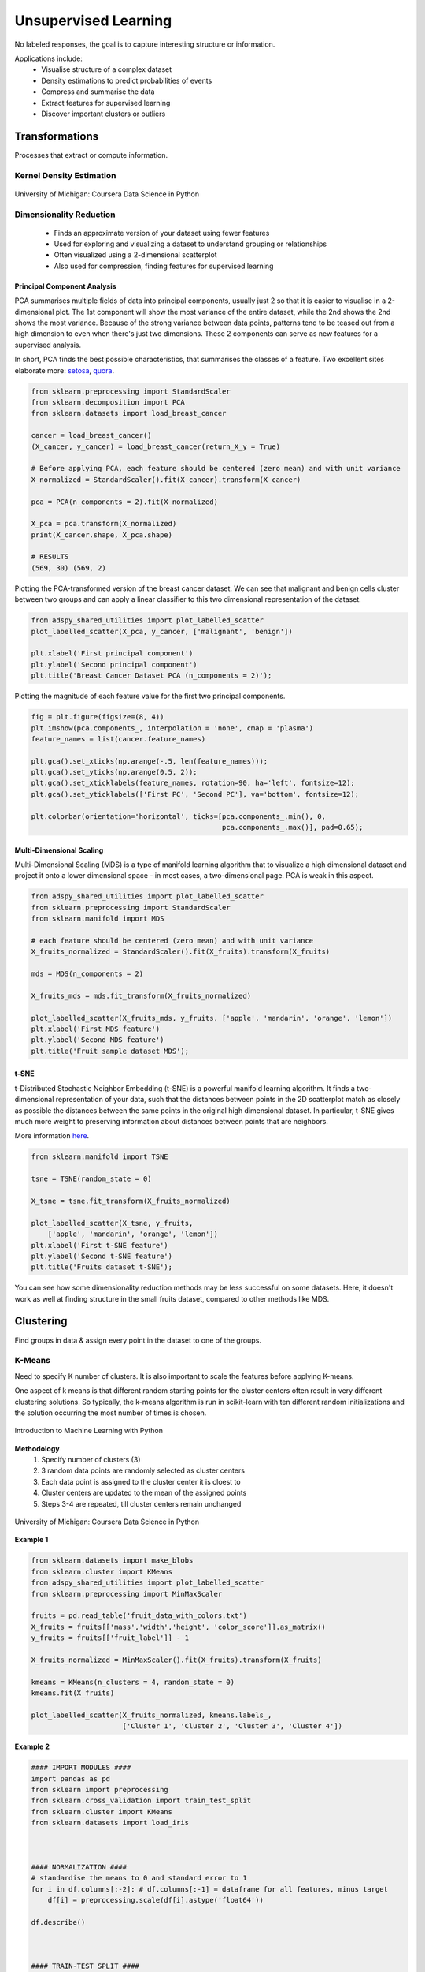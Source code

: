 Unsupervised Learning
=====================
No labeled responses, the goal is to capture interesting structure or information.

Applications include:
  * Visualise structure of a complex dataset
  * Density estimations to predict probabilities of events
  * Compress and summarise the data
  * Extract features for supervised learning
  * Discover important clusters or outliers

Transformations
---------------
Processes that extract or compute information.

Kernel Density Estimation
*************************

.. figure:: images/kerneldensity.png
    :width: 600px
    :align: center

    University of Michigan: Coursera Data Science in Python

Dimensionality Reduction
************************
  * Finds an approximate version of your dataset using fewer features
  * Used for exploring and visualizing a dataset to understand grouping or relationships
  * Often visualized using a 2-dimensional scatterplot
  * Also used for compression, finding features for supervised learning

Principal Component Analysis
^^^^^^^^^^^^^^^^^^^^^^^^^^^^^^^

PCA summarises multiple fields of data into principal components, 
usually just 2 so that it is easier to visualise in a 2-dimensional plot. 
The 1st component will show the most variance of the entire dataset,
while the 2nd shows the 2nd shows the most variance.
Because of the strong variance between data points, 
patterns tend to be teased out from a high dimension to even when there's just two dimensions.
These 2 components can serve as new features for a supervised analysis.

In short, PCA finds the best possible characteristics, 
that summarises the classes of a feature. Two excellent sites elaborate more: setosa_,
quora_.

.. _setosa: http://setosa.io/ev/principal-component-analysis/
.. _quora: https://www.quora.com/What-is-an-intuitive-explanation-for-PCA

.. code:: python

  from sklearn.preprocessing import StandardScaler
  from sklearn.decomposition import PCA
  from sklearn.datasets import load_breast_cancer

  cancer = load_breast_cancer()
  (X_cancer, y_cancer) = load_breast_cancer(return_X_y = True)

  # Before applying PCA, each feature should be centered (zero mean) and with unit variance
  X_normalized = StandardScaler().fit(X_cancer).transform(X_cancer)  

  pca = PCA(n_components = 2).fit(X_normalized)

  X_pca = pca.transform(X_normalized)
  print(X_cancer.shape, X_pca.shape)
  
  # RESULTS
  (569, 30) (569, 2)

Plotting the PCA-transformed version of the breast cancer dataset. 
We can see that malignant and benign cells cluster between two groups and can apply a linear classifier
to this two dimensional representation of the dataset.

.. code:: python

  from adspy_shared_utilities import plot_labelled_scatter
  plot_labelled_scatter(X_pca, y_cancer, ['malignant', 'benign'])

  plt.xlabel('First principal component')
  plt.ylabel('Second principal component')
  plt.title('Breast Cancer Dataset PCA (n_components = 2)');

  
.. figure:: images/pca1.png
    :width: 600px
    :align: center
      
      
Plotting the magnitude of each feature value for the first two principal components.

.. code:: python

  fig = plt.figure(figsize=(8, 4))
  plt.imshow(pca.components_, interpolation = 'none', cmap = 'plasma')
  feature_names = list(cancer.feature_names)

  plt.gca().set_xticks(np.arange(-.5, len(feature_names)));
  plt.gca().set_yticks(np.arange(0.5, 2));
  plt.gca().set_xticklabels(feature_names, rotation=90, ha='left', fontsize=12);
  plt.gca().set_yticklabels(['First PC', 'Second PC'], va='bottom', fontsize=12);

  plt.colorbar(orientation='horizontal', ticks=[pca.components_.min(), 0, 
                                                pca.components_.max()], pad=0.65);

                                                
.. figure:: images/pca2.png
    :width: 600px
    :align: center


Multi-Dimensional Scaling
^^^^^^^^^^^^^^^^^^^^^^^^^^^^^^^
Multi-Dimensional Scaling (MDS) is a type of manifold learning algorithm that to visualize 
a high dimensional dataset and project it onto a lower dimensional space - 
in most cases, a two-dimensional page. PCA is weak in this aspect.

.. code:: python

  from adspy_shared_utilities import plot_labelled_scatter
  from sklearn.preprocessing import StandardScaler
  from sklearn.manifold import MDS

  # each feature should be centered (zero mean) and with unit variance
  X_fruits_normalized = StandardScaler().fit(X_fruits).transform(X_fruits)  

  mds = MDS(n_components = 2)

  X_fruits_mds = mds.fit_transform(X_fruits_normalized)

  plot_labelled_scatter(X_fruits_mds, y_fruits, ['apple', 'mandarin', 'orange', 'lemon'])
  plt.xlabel('First MDS feature')
  plt.ylabel('Second MDS feature')
  plt.title('Fruit sample dataset MDS');

.. figure:: images/mds.png
    :width: 600px
    :align: center


t-SNE
^^^^^^
t-Distributed Stochastic Neighbor Embedding (t-SNE) is a powerful manifold learning algorithm. It finds a two-dimensional representation of your data, 
such that the distances between points in the 2D scatterplot match as closely as possible the distances 
between the same points in the original high dimensional dataset. In particular, 
t-SNE gives much more weight to preserving information about distances between points that are neighbors. 

More information here_.

.. _here: https://distill.pub/2016/misread-tsne

.. code:: python

  from sklearn.manifold import TSNE

  tsne = TSNE(random_state = 0)

  X_tsne = tsne.fit_transform(X_fruits_normalized)

  plot_labelled_scatter(X_tsne, y_fruits, 
      ['apple', 'mandarin', 'orange', 'lemon'])
  plt.xlabel('First t-SNE feature')
  plt.ylabel('Second t-SNE feature')
  plt.title('Fruits dataset t-SNE');

.. figure:: images/tsne.png
    :width: 600px
    :align: center
    
    You can see how some dimensionality reduction methods may be less successful on some datasets. 
    Here, it doesn't work as well at finding structure in the small fruits dataset, compared to other methods like MDS.
    
Clustering
----------
Find groups in data & assign every point in the dataset to one of the groups.

K-Means
**************************
Need to specify K number of clusters. It is also important to scale the features before applying K-means.

One aspect of k means is that different random starting points for the cluster centers often result in very different clustering solutions. 
So typically, the k-means algorithm is run in scikit-learn with ten different random initializations 
and the solution occurring the most number of times is chosen. 

.. figure:: images/kmeans4.png
    :width: 600px
    :align: center

    Introduction to Machine Learning with Python

**Methodology**
  1. Specify number of clusters (3)
  2. 3 random data points are randomly selected as cluster centers
  3. Each data point is assigned to the cluster center it is cloest to
  4. Cluster centers are updated to the mean of the assigned points
  5. Steps 3-4 are repeated, till cluster centers remain unchanged

.. figure:: images/kmeans2.png
    :width: 600px
    :align: center
    
    University of Michigan: Coursera Data Science in Python

**Example 1**

.. code:: python

  from sklearn.datasets import make_blobs
  from sklearn.cluster import KMeans
  from adspy_shared_utilities import plot_labelled_scatter
  from sklearn.preprocessing import MinMaxScaler

  fruits = pd.read_table('fruit_data_with_colors.txt')
  X_fruits = fruits[['mass','width','height', 'color_score']].as_matrix()
  y_fruits = fruits[['fruit_label']] - 1

  X_fruits_normalized = MinMaxScaler().fit(X_fruits).transform(X_fruits)  

  kmeans = KMeans(n_clusters = 4, random_state = 0)
  kmeans.fit(X_fruits)

  plot_labelled_scatter(X_fruits_normalized, kmeans.labels_, 
                        ['Cluster 1', 'Cluster 2', 'Cluster 3', 'Cluster 4'])

.. figure:: images/kmeans3.png
    :width: 600px
    :align: center


**Example 2**

.. code:: python 

  #### IMPORT MODULES ####
  import pandas as pd
  from sklearn import preprocessing
  from sklearn.cross_validation import train_test_split
  from sklearn.cluster import KMeans
  from sklearn.datasets import load_iris
  


  #### NORMALIZATION ####
  # standardise the means to 0 and standard error to 1
  for i in df.columns[:-2]: # df.columns[:-1] = dataframe for all features, minus target
      df[i] = preprocessing.scale(df[i].astype('float64'))

  df.describe()
  
  
  
  #### TRAIN-TEST SPLIT ####
  train_feature, test_feature = train_test_split(feature, random_state=123, test_size=0.2)

  print train_feature.shape
  print test_feature.shape
  (120, 4)
  (30, 4)



  #### A LOOK AT THE MODEL ####
  >>> KMeans(n_clusters=2)
  KMeans(copy_x=True, init='k-means++', max_iter=300, n_clusters=2, n_init=10,
      n_jobs=1, precompute_distances='auto', random_state=None, tol=0.0001,
      verbose=0)
  
  
  
  #### ELBOW CHART TO DETERMINE OPTIMUM K ####
  from scipy.spatial.distance import cdist
  import numpy as np
  clusters=range(1,10)
  # to store average distance values for each cluster from 1-9
  meandist=[]

  # k-means cluster analysis for 9 clusters                                                           
  for k in clusters:
      # prepare the model
      model=KMeans(n_clusters=k)
      # fit the model
      model.fit(train_feature)
      # test the model
      clusassign=model.predict(train_feature)
      # gives average distance values for each cluster solution
          # cdist calculates distance of each two points from centriod
          # get the min distance (where point is placed in clsuter)
          # get average distance by summing & dividing by total number of samples
      meandist.append(sum(np.min(cdist(train_feature, model.cluster_centers_, 'euclidean'), axis=1)) 
      / train_feature.shape[0])
      
      
  import matplotlib.pylab as plt
  import seaborn as sns
  %matplotlib inline
  """Plot average distance from observations from the cluster centroid
  to use the Elbow Method to identify number of clusters to choose"""

  plt.plot(clusters, meandist)
  plt.xlabel('Number of clusters')
  plt.ylabel('Average distance')
  plt.title('Selecting k with the Elbow Method')

  # look a bend in the elbow that kind of shows where 
  # the average distance value might be leveling off such that adding more clusters 
  # doesn't decrease the average distance as much
  
.. image:: images/elbowchart.png
  :scale: 40 %


.. code:: python
  
  #### VIEW CLUSTER USING PCA ####
  # Interpret 3 cluster solution
  model3=KMeans(n_clusters=3)
  model3.fit(train_feature)
  clusassign=model3.predict(train_feature)
  # plot clusters

  # Use Canonical Discriminate Analysis to reduce the dimensions (into 2)
  # Creates a smaller no. of variables, with canonical variables ordered by proportion of variable accounted
  # i.e., 1st canonical variable is most importance & so on

  from sklearn.decomposition import PCA
  pca_2 = PCA(2) #return first two canonical variables
  plot_columns = pca_2.fit_transform(train_feature)
  # plot 1st canonical v in x axis, 2nd variable on y axis
  # color code variables based on cluster assignments (i.e., predicted targets)
  plt.scatter(x=plot_columns[:,0], y=plot_columns[:,1], c=model3.labels_)
  plt.xlabel('Canonical variable 1')
  plt.ylabel('Canonical variable 2')
  plt.title('Scatterplot of Canonical Variables for 3 Clusters')
  plt.show()
  
.. image:: images/kmeans.png
  :scale: 40 %
  

Agglomerative Clustering
************************

Agglomerative Clustering is a method of clustering technique used to build clusters from bottom up.

.. figure:: images/aggocluster.png
    :width: 600px
    :align: center
    
    University of Michigan: Coursera Data Science in Python

Methods of linking clusters together.
    
.. figure:: images/aggocluster2.png
    :width: 600px
    :align: center
    
    University of Michigan: Coursera Data Science in Python
        
        
.. code:: python  
  
  from sklearn.datasets import make_blobs
  from sklearn.cluster import AgglomerativeClustering
  from adspy_shared_utilities import plot_labelled_scatter

  X, y = make_blobs(random_state = 10)

  cls = AgglomerativeClustering(n_clusters = 3)
  cls_assignment = cls.fit_predict(X)

  plot_labelled_scatter(X, cls_assignment, 
          ['Cluster 1', 'Cluster 2', 'Cluster 3'])
          
.. figure:: images/aggocluster3.png
    :width: 600px
    :align: center

One of the benfits of this clustering is that a hierarchy can be built.

.. code:: python

  X, y = make_blobs(random_state = 10, n_samples = 10)
  plot_labelled_scatter(X, y, 
          ['Cluster 1', 'Cluster 2', 'Cluster 3'])
  print(X)

  [[  5.69192445  -9.47641249]
   [  1.70789903   6.00435173]
   [  0.23621041  -3.11909976]
   [  2.90159483   5.42121526]
   [  5.85943906  -8.38192364]
   [  6.04774884 -10.30504657]
   [ -2.00758803  -7.24743939]
   [  1.45467725  -6.58387198]
   [  1.53636249   5.11121453]
   [  5.4307043   -9.75956122]]
   
   # BUILD DENDROGRAM
   from scipy.cluster.hierarchy import ward, dendrogram
   plt.figure()
   dendrogram(ward(X))
   plt.show()


.. figure:: images/aggocluster4.png
    :width: 600px
    :align: center
        
DBSCAN
*******
Density-Based Spatial Clustering of Applications with Noise (DBSCAN). 
Need to scale/normalise data. DBSCAN works by identifying crowded regions
referred to as dense regions.

Key parameters are ``eps`` and ``min_samples``. 
If there are at least min_samples many data points within a distance of eps
to a given data point, that point will be classified as a core sample.
Core samples that are closer to each other than the distance eps are put into
the same cluster by DBSCAN.

**Methodology**
  1. Pick an arbitrary point to start
  2. Find all points with distance *eps* or less from that point
  3. If points are more than *min_samples* within distance of *esp*, point is labelled as a core sample, and assigned a new cluster label
  4. Then all neighbours within *eps* of the point are visited
  5. If they are core samples their neighbours are visited in turn and so on
  6. The cluster thus grows till there are no more core samples within distance *eps* of the cluster
  7. Then, another point that has not been visited is picked, and step 1-6 is repeated
  8. 3 kinds of points are generated in the end, core points, boundary points, and noise



.. figure:: images/dbscan.png
    :width: 600px
    :align: center
    
    University of Michigan: Coursera Data Science in Python

.. code:: python

  from sklearn.cluster import DBSCAN
  from sklearn.datasets import make_blobs

  X, y = make_blobs(random_state = 9, n_samples = 25)

  dbscan = DBSCAN(eps = 2, min_samples = 2)

  cls = dbscan.fit_predict(X)
  print("Cluster membership values:\n{}".format(cls))
  >>> Cluster membership values:
      [ 0  1  0  2  0  0  0  2  2 -1  1  2  0  0 -1  0  0  1 -1  1  1  2  2  2  1]
      # -1 indicates noise or outliers

  plot_labelled_scatter(X, cls + 1, 
          ['Noise', 'Cluster 0', 'Cluster 1', 'Cluster 2'])
          
          
.. figure:: images/dbscan2.png
    :width: 600px
    :align: center